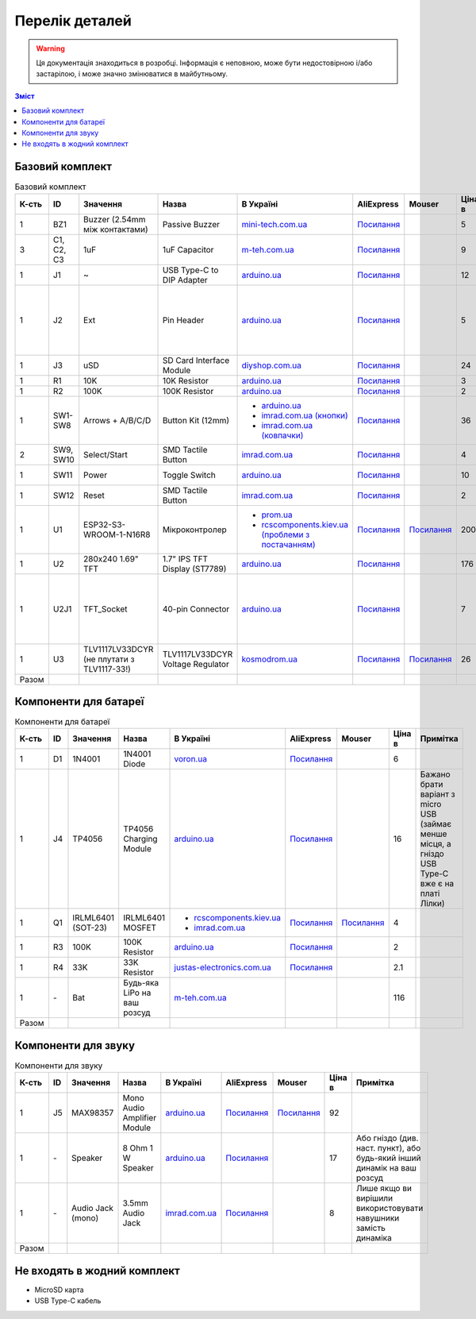 Перелік деталей
===============

.. warning:: Ця документація знаходиться в розробці. Інформація є неповною, може бути недостовірною і/або застарілою, і може значно змінюватися в майбутньому.

.. contents:: Зміст

.. |ua| image:: ./images/ua.png
   :alt: Україна
   :width: 16px
   :height: 16px

.. |ali| image:: ./images/ali.png
   :alt: AliExpress
   :width: 16px
   :height: 16px

.. |mouser| image:: ./images/mouser.png
   :alt: Mouser
   :width: 16px
   :height: 16px

.. raw:: html

    <script>
    function calculateTotal(el, colNumber) {
        var tbody = el.closest('tbody');
        var total = Array.prototype.slice.call(tbody.querySelectorAll('td:nth-child(' + colNumber + ')')).slice(0, -1).map(x => (parseFloat(x.innerText) || 0)).reduce((a, b) => a + b, 0);
        el.innerText = total;
    }
    </script>

Базовий комплект
----------------

.. list-table:: Базовий комплект
   :widths: 5 10 15 10 15 10 10 10 15
   :header-rows: 1

   * - К-сть
     - ID
     - Значення
     - Назва
     - |ua| В Україні
     - |ali| AliExpress
     - |mouser| Mouser
     - Ціна в |ua|
     - Примітка

   * - 1
     - BZ1
     - Buzzer (2.54mm між контактами)
     - Passive Buzzer 
     - `mini-tech.com.ua <https://www.mini-tech.com.ua/ua/passivnyj-zummer>`__
     - `Посилання <https://www.aliexpress.com/item/1005005626151673.html>`__
     -
     - 5
     -

   * - 3
     - C1, C2, C3
     - 1uF
     - 1uF Capacitor 
     - `m-teh.com.ua <https://m-teh.com.ua/kondensator-ct4-1uf-50v-x7r-10/>`__
     - `Посилання <https://www.aliexpress.com/item/1005004787479555.html>`__
     -
     - 9
     - Можна комплектувати `з цього набору <https://arduino.ua/prod2798-nabor-mnogosloinih-keramicheskih-kondensatorov-180-sht>`__

   * - 1
     - J1
     - ~
     - USB Type-C to DIP Adapter 
     - `arduino.ua <https://arduino.ua/prod2783-plata-perehodnik-usb-type-c-na-dip-2-54>`__
     - `Посилання <https://www.aliexpress.com/item/1005006023156245.html>`__
     -
     - 12
     -

   * - 1
     - J2
     - Ext
     - Pin Header
     - `arduino.ua <https://arduino.ua/prod332-konnektor-40-pin-papa>`__
     - `Посилання <https://www.aliexpress.com/item/4000873858801.html>`__
     -
     - 5
     - Варіант з AliExpress містить пари тато+мама, тому задовольняє ``J2`` та ``U2J1``

   * - 1
     - J3
     - uSD
     - SD Card Interface Module
     - `diyshop.com.ua <https://diyshop.com.ua/en/modul-interfejsa-mini-sd-karty-kardrider>`__
     - `Посилання <https://www.aliexpress.com/item/1005005302035188.html>`__
     -
     - 24
     -

   * - 1
     - R1
     - 10K
     - 10K Resistor
     - `arduino.ua <https://arduino.ua/prod1970-rezistor-10-kom-5-shtyk>`__
     - `Посилання <https://www.aliexpress.com/item/1005001627995396.html>`__
     -
     - 3
     -

   * - 1
     - R2
     - 100K
     - 100K Resistor
     - `arduino.ua <https://arduino.ua/prod1549-rezistor-100-kom-5-shtyk>`__
     - `Посилання <https://www.aliexpress.com/item/1005001627995396.html>`__
     -
     - 2
     -

   * - 1
     - SW1-SW8
     - Arrows + A/B/C/D
     - Button Kit (12mm)
     - - `arduino.ua <https://arduino.ua/prod2506-komplekt-knopok-12mm-s-kolpachkom-5-cvetov>`__
       - `imrad.com.ua (кнопки) <https://imrad.com.ua/ua/kfc-012-7-3f-9>`__
       - `imrad.com.ua (ковпачки) <https://imrad.com.ua/ua/mec12pr-9>`__
     - `Посилання <https://www.aliexpress.com/item/1005005315348507.html>`__
     -
     - 36
     - В комплекті від arduino.ua лише 6 шт

   * - 2
     - SW9, SW10
     - Select/Start
     - SMD Tactile Button
     - `imrad.com.ua <https://imrad.com.ua/ua/kfc-a06-6-knopka-taktovaya-6x6x6-6>`__
     - `Посилання <https://www.aliexpress.com/item/32912263133.html>`__
     -
     - 4
     -

   * - 1
     - SW11
     - Power
     - Toggle Switch
     - `arduino.ua <https://arduino.ua/prod5124-perekluchatel-polzynkovii-ms-22d18g2-dip>`__
     - `Посилання <https://www.aliexpress.com/item/4000030382277.html>`__
     -
     - 10
     - Кнопка має бути кутова

   * - 1
     - SW12
     - Reset
     - SMD Tactile Button
     - `imrad.com.ua <https://imrad.com.ua/ua/kfc-a06-6-knopka-taktovaya-6x6x6-6>`__
     - `Посилання <https://www.aliexpress.com/item/32912263133.html>`__
     -
     - 2
     -

   * - 1
     - U1
     - ESP32-S3-WROOM-1-N16R8
     - Мікроконтролер
     - - `prom.ua <https://prom.ua/ua/p2051994816-esp32-dualcore-240mhz.html>`__
       - `rcscomponents.kiev.ua (проблеми з постачанням) <https://www.rcscomponents.kiev.ua/product/esp32-s3-wroom-1-n16r8_184448.html>`__
     - `Посилання <https://www.aliexpress.com/item/32901557709.html>`__
     - `Посилання <https://eu.mouser.com/ProductDetail/Espressif-Systems/ESP32-S3-WROOM-1-N16R8>`__
     - 200
     -

   * - 1
     - U2
     - 280x240 1.69\" TFT
     - 1.7\" IPS TFT Display (ST7789)
     - `arduino.ua <https://arduino.ua/prod6568-tft-displei-1-7-spi-240x280-rgb>`__
     - `Посилання <https://www.aliexpress.com/item/1005005933484586.html>`__
     -
     - 176
     -

   * - 1
     - U2J1
     - TFT_Socket
     - 40-pin Connector
     - `arduino.ua <https://arduino.ua/prod315-konnektor-40-pin-mama>`__
     - `Посилання <https://www.aliexpress.com/item/4000873858801.html>`__
     -
     - 7
     - Варіант з AliExpress містить пари тато+мама, тому задовольняє ``J2`` та ``U2J1``

   * - 1
     - U3
     - TLV1117LV33DCYR (не плутати з TLV1117-33!)
     - TLV1117LV33DCYR Voltage Regulator
     - `kosmodrom.ua <https://kosmodrom.ua/ru/stabilizator-napryazheniya/tlv1117lv33dcyr.html>`__
     - `Посилання <https://www.aliexpress.com/item/1005006197085527.html>`__
     - `Посилання <https://eu.mouser.com/ProductDetail/Texas-Instruments/TLV1117LV33DCYR>`__
     - 26
     -

   * - Разом
     -
     -
     -
     -
     -
     -
     - .. raw:: html

            <div id="total-base"></div>
            <script>calculateTotal(document.querySelector('#total-base'), 8);
            </script>
     -


Компоненти для батареї
----------------------

.. list-table:: Компоненти для батареї
   :widths: 5 10 15 10 15 10 10 10 15
   :header-rows: 1

   * - К-сть
     - ID
     - Значення
     - Назва
     - |ua| В Україні
     - |ali| AliExpress
     - |mouser| Mouser
     - Ціна в |ua|
     - Примітка

   * - 1
     - D1
     - 1N4001
     - 1N4001 Diode
     - `voron.ua <https://voron.ua/uk/catalog/029199--diod_1n4001_v_lente_mic_master_instrument_corporation_do41_do41>`__
     - `Посилання <https://www.aliexpress.com/item/1005005945645677.html>`__
     -
     - 6
     -

   * - 1
     - J4
     - TP4056
     - TP4056 Charging Module
     - `arduino.ua <https://arduino.ua/prod1486-zaryadnii-modyl-tp4056-micro-usb-s-fynkciei-zashhiti-akkymylyatora>`__
     - `Посилання <https://www.aliexpress.com/item/4001196732254.html>`__
     -
     - 16
     - Бажано брати варіант з micro USB (займає менше місця, а гніздо USB Type-C вже є на платі Лілки)

   * - 1
     - Q1
     - IRLML6401 (SOT-23)
     - IRLML6401 MOSFET
     - - `rcscomponents.kiev.ua <https://www.rcscomponents.kiev.ua/product/irlml6401trpbf_34344.html>`__
       - `imrad.com.ua <https://imrad.com.ua/ua/irlml6401trpbf-1>`__
     - `Посилання <https://www.aliexpress.com/item/1005003078624760.html>`__
     - `Посилання <https://eu.mouser.com/ProductDetail/Infineon-Technologies/IRLML6401TRPBF>`__
     - 4
     -

   * - 1
     - R3
     - 100K
     - 100K Resistor
     - `arduino.ua <https://arduino.ua/prod1549-rezistor-100-kom-5-shtyk>`__
     - `Посилання <https://www.aliexpress.com/item/1005001627995396.html>`__
     -
     - 2
     -

   * - 1
     - R4
     - 33K
     - 33K Resistor
     - `justas-electronics.com.ua <https://justas-electronics.com.ua/rss0125w-33kOm/>`__
     - `Посилання <https://www.aliexpress.com/item/1005001627995396.html>`__
     -
     - 2.1
     -

   * - 1
     - \-
     - Bat
     - Будь-яка LiPo на ваш розсуд
     - `m-teh.com.ua <https://m-teh.com.ua/li-pol-akumuliator-603048p-1000-ma-hod-3.7v-z-plato%D1%96u-zakhystu/?gad_source=1&gclid=CjwKCAiA29auBhBxEiwAnKcSqmJoC5UaOLX_kOIJX7G_EQOqEse5RDJBtxz8IvMHU9rLfGlj-MlgyhoCXgEQAvD_BwE>`__
     -
     -
     - 116
     -

   * - Разом
     -
     -
     -
     -
     -
     -
     - .. raw:: html

            <div id="total-battery"></div>
            <script>calculateTotal(document.querySelector('#total-battery'), 8);
            </script>
     -

Компоненти для звуку
--------------------

.. list-table:: Компоненти для звуку
   :widths: 5 10 15 10 15 10 10 10 15
   :header-rows: 1

   * - К-сть
     - ID
     - Значення
     - Назва
     - |ua| В Україні
     - |ali| AliExpress
     - |mouser| Mouser
     - Ціна в |ua|
     - Примітка

   * - 1
     - J5
     - MAX98357
     - Mono Audio Amplifier Module
     - `arduino.ua <https://arduino.ua/prod4112-modyl-aydioysilitelya-mono-3vt-klassa-d-na-max98357>`__
     - `Посилання <https://www.aliexpress.com/item/1005006711010527.html>`__
     - `Посилання <https://eu.mouser.com/ProductDetail/Adafruit/3006>`__
     - 92
     -

   * - 1
     - \-
     - Speaker
     - 8 Ohm 1 W Speaker
     - `arduino.ua <https://arduino.ua/prod4280-dinamik-miniaturnii-8om-1-vt-30x20x4-2mm>`__
     - `Посилання <https://www.aliexpress.com/item/1005006461351585.html>`__
     -
     - 17
     - Або гніздо (див. наст. пункт), або будь-який інший динамік на ваш розсуд

   * - 1
     - \-
     - Audio Jack (mono)
     - 3.5mm Audio Jack
     - `imrad.com.ua <https://imrad.com.ua/ua/pj3013d-144736>`__
     - `Посилання <https://www.aliexpress.com/item/1005006181883514.html>`__
     -
     - 8
     - Лише якщо ви вирішили використовувати навушники замість динаміка

   * - Разом
     -
     -
     -
     -
     -
     -
     - .. raw:: html

            <div id="total-audio"></div>
            <script>calculateTotal(document.querySelector('#total-audio'), 8);
            </script>
     -

Не входять в жодний комплект
----------------------------

- MicroSD карта
- USB Type-C кабель
